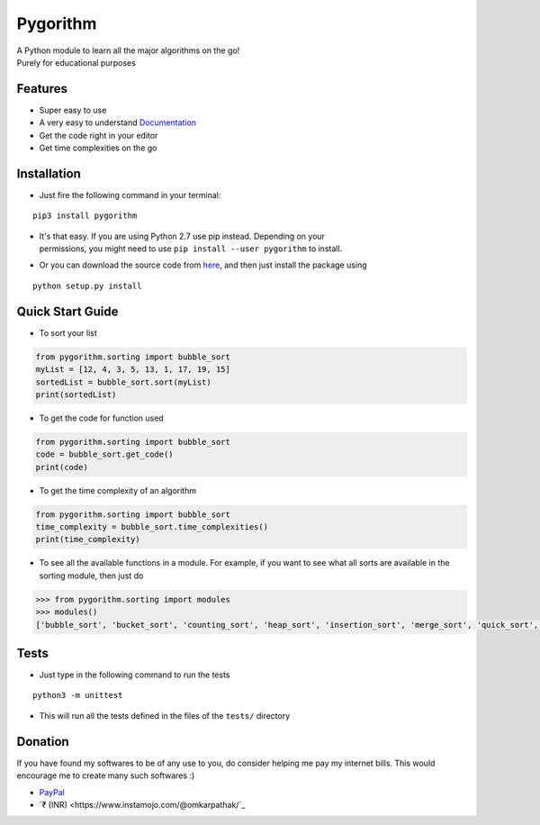 =========
Pygorithm
=========

.. image:: https://readthedocs.org/projects/pygorithm/badge/?version=latest
   :target: http://pygorithm.readthedocs.io/en/latest/?badge=latest
   :alt: Documentation Status

.. image:: https://img.shields.io/badge/Python-3.6-brightgreen.svg
   :target: https://github.com/OmkarPathak/pygorithm
   :alt: Python 3.6

| A Python module to learn all the major algorithms on the go!
| Purely for educational purposes

Features
~~~~~~~~

* Super easy to use
* A very easy to understand `Documentation <http://pygorithm.readthedocs.io/en/latest/>`_
* Get the code right in your editor
* Get time complexities on the go

Installation
~~~~~~~~~~~~

* Just fire the following command in your terminal:

::

   pip3 install pygorithm

- | It's that easy. If you are using Python 2.7 use pip instead. Depending on your
  | permissions, you might need to use ``pip install --user pygorithm`` to install.

* Or you can download the source code from `here <https://github.com/OmkarPathak/pygorithm>`_, and then just install the package using

::

    python setup.py install


Quick Start Guide
~~~~~~~~~~~~~~~~~

* To sort your list

.. code:: python

    from pygorithm.sorting import bubble_sort
    myList = [12, 4, 3, 5, 13, 1, 17, 19, 15]
    sortedList = bubble_sort.sort(myList)
    print(sortedList)


* To get the code for function used

.. code:: python

    from pygorithm.sorting import bubble_sort
    code = bubble_sort.get_code()
    print(code)


* To get the time complexity of an algorithm

.. code:: python

    from pygorithm.sorting import bubble_sort
    time_complexity = bubble_sort.time_complexities()
    print(time_complexity)

* To see all the available functions in a module. For example, if you want to see what all sorts are available in the sorting module, then just do

.. code:: python

    >>> from pygorithm.sorting import modules
    >>> modules()
    ['bubble_sort', 'bucket_sort', 'counting_sort', 'heap_sort', 'insertion_sort', 'merge_sort', 'quick_sort', 'selection_sort', 'shell_sort']

Tests
~~~~~

* Just type in the following command to run the tests
::

    python3 -m unittest

* This will run all the tests defined in the files of the ``tests/`` directory


Donation
~~~~~~~~

If you have found my softwares to be of any use to you, do consider helping me pay my internet bills. This would encourage me to create many such softwares :)

- `PayPal <https://paypal.me/omkarpathak27>`_
- `₹ (INR) <https://www.instamojo.com/@omkarpathak/`_
